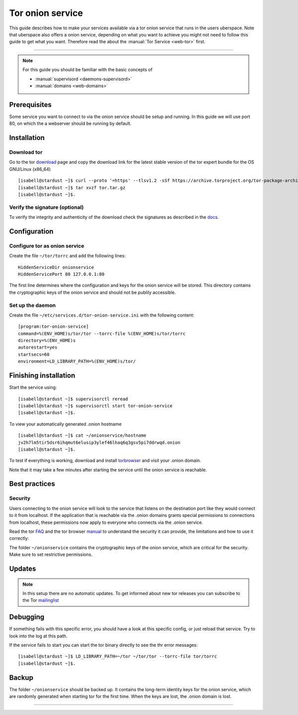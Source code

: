 .. highlight:: console

.. author:: @expiringplatform <vrhx4va7h145o5z9ptdq38vv@systemli.org>

.. categorize your guide! refer to the current list of tags: https://lab.uberspace.de/tags
.. tag:: web

.. sidebar:: About



##########
Tor onion service
##########

.. tag_list::

This guide describes how to make your services available via a tor onion service that runs in the users uberspace. Note that uberspace also offers a onion service, depending on what you want to achieve you might not need to follow this guide to get what you want. Therefore read the about the :manual:`Tor Service <web-tor>` first.

.. manual: :manual_anchor:`tor-onion-service`

----

.. note:: For this guide you should be familiar with the basic concepts of

  * :manual:`supervisord <daemons-supervisord>`
  * :manual:`domains <web-domains>`


Prerequisites
=============

Some service you want to connect to via the onion service should be setup and running. In this guide we will use port 80, on which the a webserver should be running by default.

Installation
============

Download tor
-------------------

Go to the tor download_ page and copy the download link for the latest stable version of the tor expert bundle for the OS GNU/Linux (x86_64)
::
 [isabell@stardust ~]$ curl --proto '=https' --tlsv1.2 -sSf https://archive.torproject.org/tor-package-archive/torbrowser/13.0.8/tor-expert-bundle-linux-x86_64-13.0.8.tar.gz -o tor.tar.gz
 [isabell@stardust ~]$ tar xvzf tor.tar.gz
 [isabell@stardust ~]$.

.. _download: https://www.torproject.org/download/tor/

Verify the signature (optional)
-------------------------------

To verify the integrity and authenticity of the download check the signatures as described in the docs_.

.. _docs: https://support.torproject.org/little-t-tor/verify-little-t-tor/




Configuration
=============

Configure tor as onion service
------------------------

Create the file ``~/tor/torrc`` and add the following lines:
::
  HiddenServiceDir onionservice
  HiddenServicePort 80 127.0.0.1:80

The first line determines where the configuration and keys for the onion service will be stored.
This directory contains the cryptographic keys of the onion service and should not be publily accessible.

Set up the daemon
-----------------


Create the file ``~/etc/services.d/tor-onion-service.ini`` with the following content:
::
 [program:tor-onion-service]
 command=%(ENV_HOME)s/tor/tor --torrc-file %(ENV_HOME)s/tor/torrc
 directory=%(ENV_HOME)s
 autorestart=yes
 startsecs=60
 environment=LD_LIBRARY_PATH=%(ENV_HOME)s/tor/


Finishing installation
======================

Start the service using:
::
 [isabell@stardust ~]$ supervisorctl reread
 [isabell@stardust ~]$ supervisorctl start tor-onion-service
 [isabell@stardust ~]$.

To view your automatically generated .onion hostname
::
 [isabell@stardust ~]$ cat ~/onionservice/hostname
 jv2h7lm5tir5dsr6ihqmut6elusip3ylef46lhaq6q3gsv5pi7ddrwqd.onion
 [isabell@stardust ~]$.

To test if everything is working, download and install torbrowser_ and visit your .onion domain.

.. _torbrowser: https://www.torproject.org/download/

Note that it may take a few minutes after starting the service until the onion service is reachable.


Best practices
==============


Security
--------

Users connecting to the onion service will look to the service that listens on the destination port like they would connect to it from localhost. If the application that is reachable via the .onion domains grants special permissions to connections from localhost, these permissions now apply to everyone who connects via the .onion service.


Read the tor FAQ_ and the tor browser manual_ to understand the security it can provide, the limitations and how to use it correctly:

.. _FAQ: https://support.torproject.org/faq/
.. _manual: https://tb-manual.torproject.org/

The folder ``~/onionservice`` contains the cryptographic keys of the onion service, which are critical for the security. Make sure to set restrictive permissions.

Updates
=======

.. note:: In this setup there are no automatic updates. To get informed about new tor releases you can subscribe to the Tor mailinglist_

.. _mailinglist: https://lists.torproject.org/cgi-bin/mailman/listinfo/tor-announce

Debugging
=========

If something fails with this specific error, you should have a look at this specific config, or just reload that service. Try to look into the log at this path.

If the service fails to start you can start the tor binary directly to see the thr error messages:
::
 [isabell@stardust ~]$ LD_LIBRARY_PATH=~/tor ~/tor/tor --torrc-file tor/torrc
 [isabell@stardust ~]$.


Backup
======

The folder ``~/onionservice`` should be backed up. It contains the long-term identity keys for the onion service, which are randomly generated when starting tor for the first time. When the keys are lost, the .onion domain is lost.

----

.. author_list::
